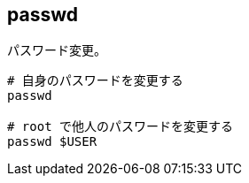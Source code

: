 == passwd

パスワード変更。

[source,bash]
----
# 自身のパスワードを変更する
passwd

# root で他人のパスワードを変更する
passwd $USER
----
